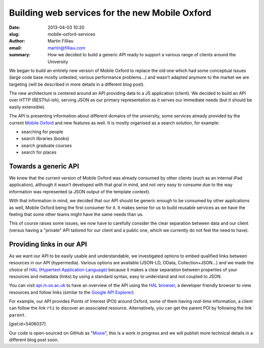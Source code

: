 Building web services for the new Mobile Oxford
###############################################

:date: 2013-04-03 10:20
:slug: mobile-oxford-services
:author: Martin Filliau
:email: martin@filliau.com
:summary: How we decided to build a generic API ready to support a various range of clients around the University

We began to build an entirely new version of Mobile Oxford to replace the old one which had some conceptual issues
(large code base mostly untested, various performance problems...) and wasn't adapted anymore to the market we are
targeting (will be described in more details in a different blog post).

The new architecture is centered around an API providing data to a JS application (client). We decided to build an
API over HTTP (RESTful-ish), serving JSON as our primary representation as it serves our immediate needs
(but it should be easily extensible).

The API is presenting information about different domains of the university, some services already provided by the
current `Mobile Oxford <http://m.ox.ac.uk>`_ and new features as well. It is mostly organised as a search solution,
for example:

- searching for people
- search libraries (books)
- search graduate courses
- search for places 

Towards a generic API
---------------------

We knew that the current version of Mobile Oxford was already consumed by other clients (such as an internal iPad
application), although it wasn't developed with that goal in mind, and not very easy to consume due to the way
information was represented (a JSON output of the template context).

With that information in mind, we decided that our API should be generic enough to be consumed by other applications
as well, Mobile Oxford being the first consumer for it. It makes sense for us to build reusable services as we have
the feeling that some other teams might have the same needs than us.

This of course raises some issues, we now have to carefully consider the clear separation between data and our client
(versus having a "private" API tailored for our client and a public one, which we currently do not feel the need to have).

Providing links in our API
--------------------------

As we want our API to be easily usable and understandable, we investigated options to embed qualified links between
resources in our API (hypermedia). Various options are available (JSON-LD, OData, Collection+JSON...) and we made
the choice of `HAL (Hypertext Application Language) <http://stateless.co/hal_specification.html>`_ because it makes a
clear separation between properties of your resources and metadata (links) by using a standard syntax, easy to understand
and not coupled to JSON.

You can visit `api.m.ox.ac.uk <http://api.m.ox.ac.uk>`_ to have an overview of the API using the
`HAL browser <http://github.com/mikekelly/hal-browser>`_, a developer friendly browser to view resources and follow
links (similar to the `Google API Explorer <https://developers.google.com/apis-explorer/>`_).

For example, our API provides Points of Interest (POI) around Oxford, some of them having *real-time* information,
a client can follow the link ``rti`` to discover an associated resource. Alternatively, you can get the parent POI
by following the link ``parent``.

[gist:id=5406037]

Our code is open-sourced on GitHub as "`Moxie <https://github.com/ox-it/moxie>`_", this is a work in progress and we
will publish more technical details in a different blog post soon.
